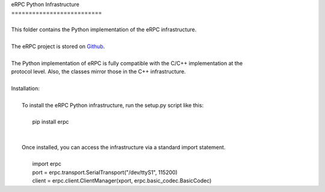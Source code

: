 | eRPC Python Infrastructure
| ==========================
|
| This folder contains the Python implementation of the eRPC infrastructure.
|
| The eRPC project is stored on Github_.
.. _Github: https://github.com/EmbeddedRPC/erpc
|
| The Python implementation of eRPC is fully compatible with the C/C++ implementation at the
| protocol level. Also, the classes mirror those in the C++ infrastructure.
|
| Installation:
|
|    To install the eRPC Python infrastructure, run the setup.py script like this:
|
|        pip install erpc
|
|
|    Once installed, you can access the infrastructure via a standard import statement.
|
|        import erpc
|        port = erpc.transport.SerialTransport("/dev/ttyS1", 115200)
|        client = erpc.client.ClientManager(xport, erpc.basic_codec.BasicCodec)

